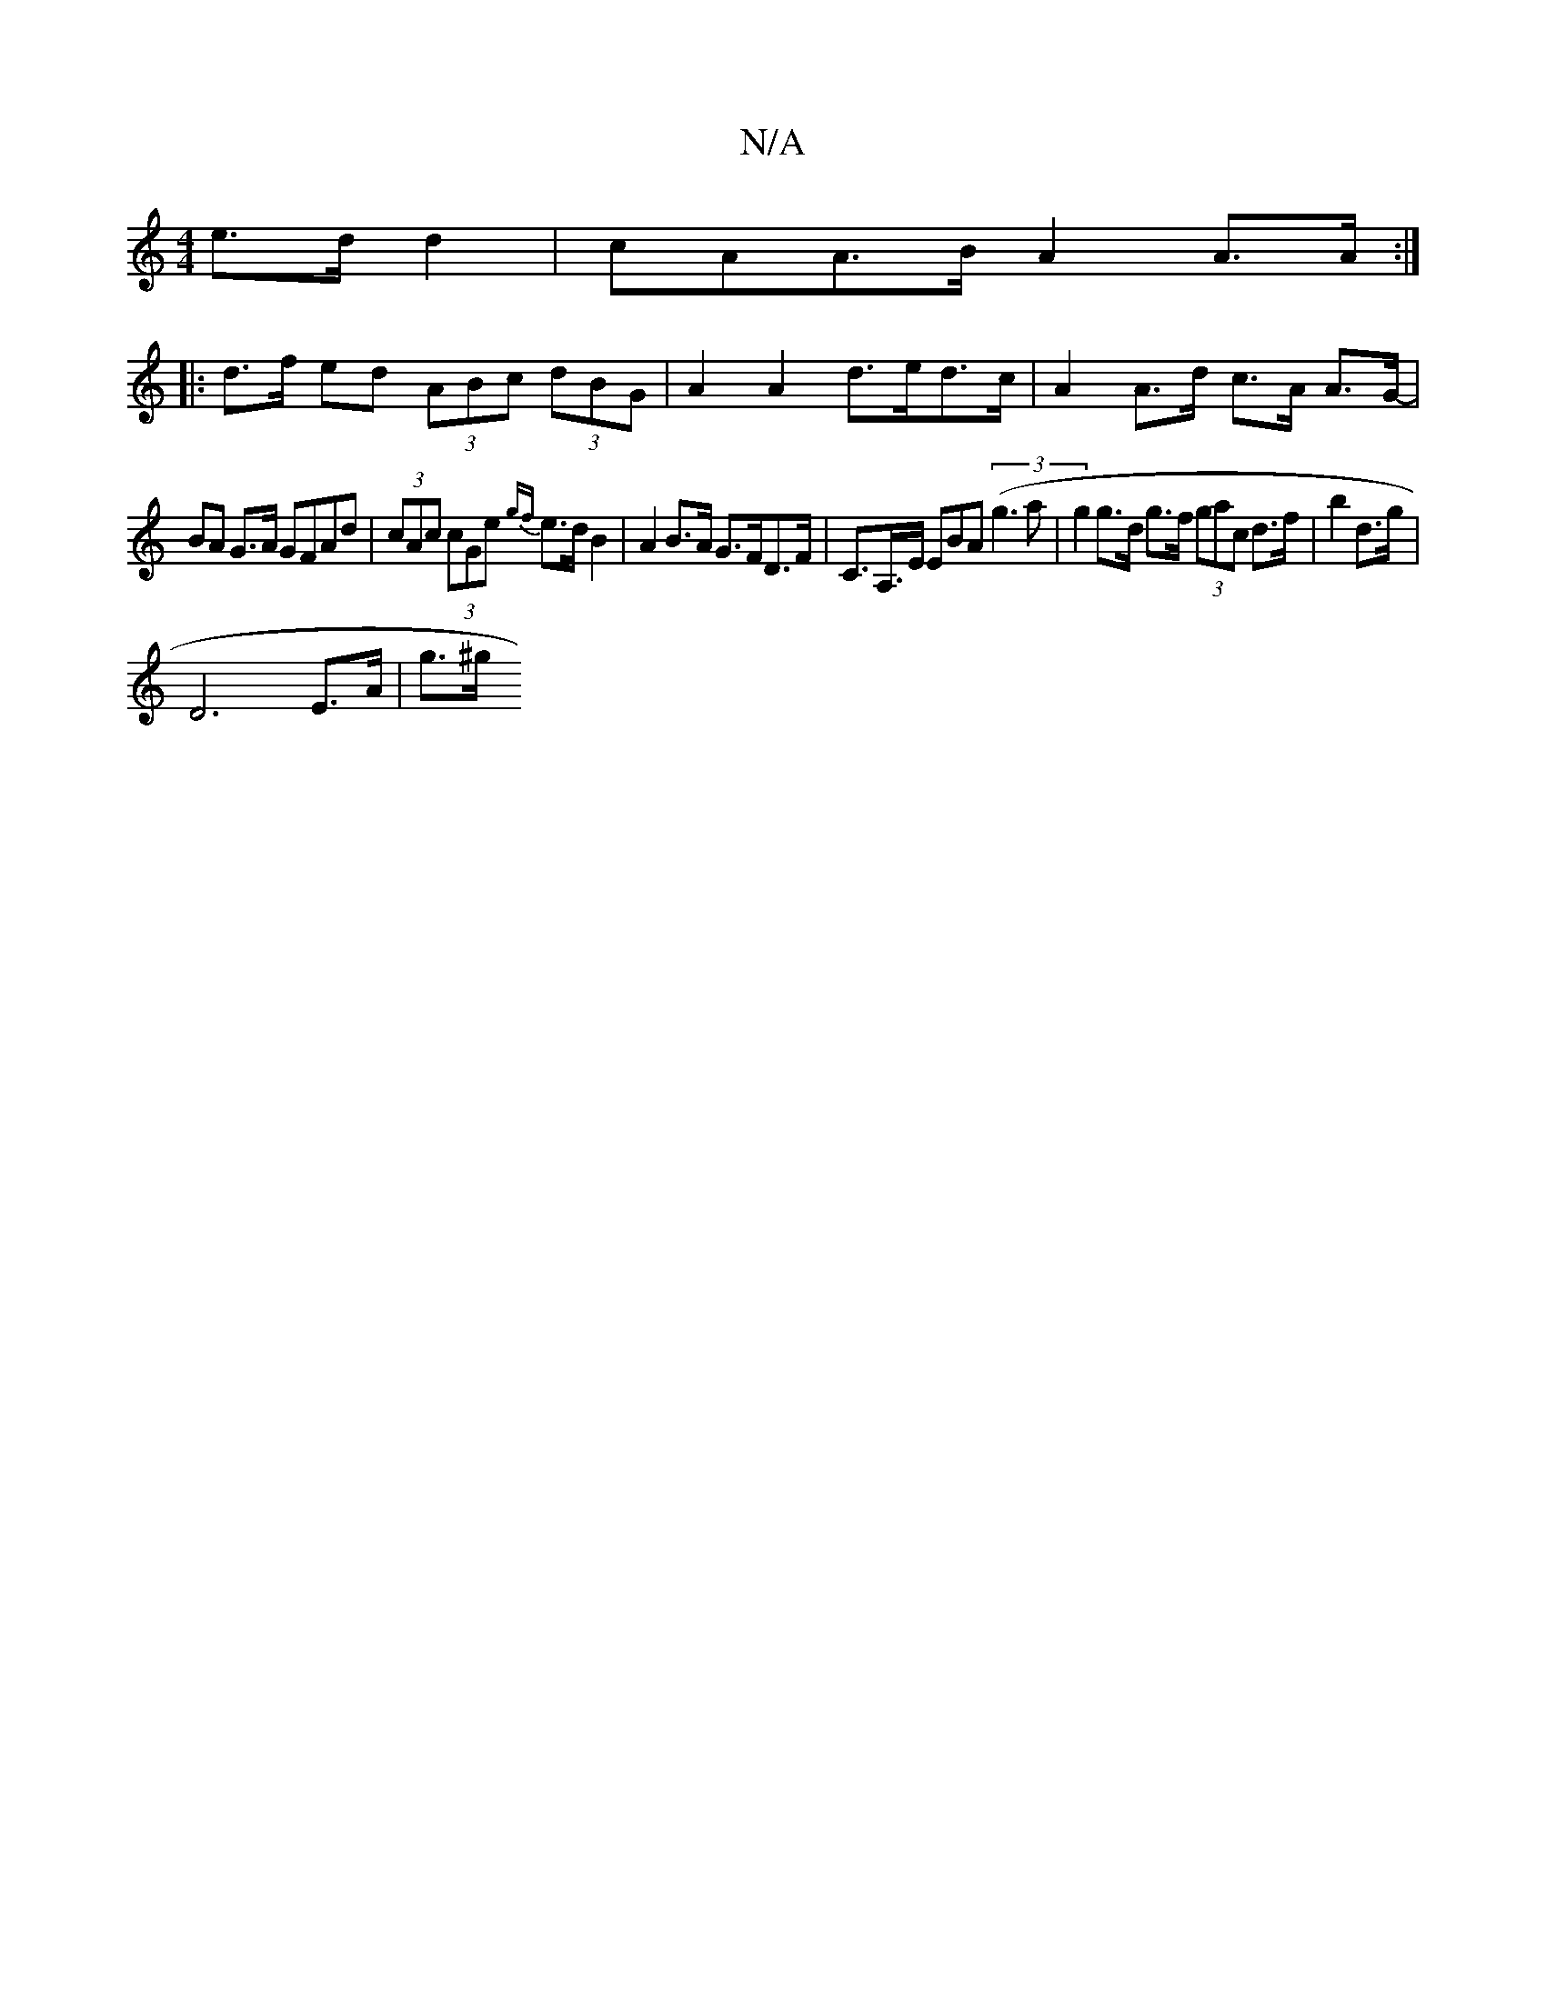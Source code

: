 X:1
T:N/A
M:4/4
R:N/A
K:Cmajor
e>d d2 | cAA>B A2 A>A :|
|: d>f ed (3ABc (3dBG | A2 A2 d>ed>c | A2 A>d c>A A>G- |
BA G>A GFAd |(3cAc (3cGe {gf}e>dB2|A2B>A G>FD>F|C>A,>E EBA (3(g3a | g2 g>d g>f (3gac d>f | b2 d’>g |
[D6-] E>A | g>^g 